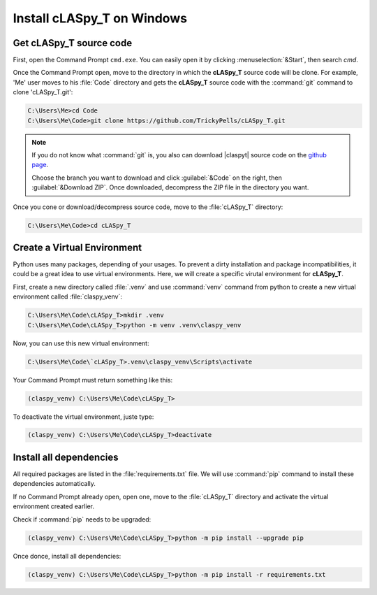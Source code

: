Install cLASpy_T on Windows
***************************

Get cLASpy_T source code
========================

First, open the Command Prompt ``cmd.exe``. You can easily open it by clicking :menuselection:`&Start`, then search `cmd`.

Once the Command Prompt open, move to the directory in which the **cLASpy_T** source code will be clone. For example, 'Me' user moves to his :file:`Code` directory and gets the **cLASpy_T** source code with the :command:`git` command to clone 'cLASpy_T.git':

.. code-block:: doscon

  C:\Users\Me>cd Code
  C:\Users\Me\Code>git clone https://github.com/TrickyPells/cLASpy_T.git

.. note::

  If you do not know what :command:`git` is, you also can download |claspyt| source code on the `github page <https://github.com/TrickyPells/cLASpy_T>`_.

  Choose the branch you want to download and click :guilabel:`&Code` on the right, then :guilabel:`&Download ZIP`. Once downloaded, decompress the ZIP file in the directory you want.

Once you cone or download/decompress source code, move to the :file:`cLASpy_T` directory:

.. code-block:: doscon

  C:\Users\Me\Code>cd cLASpy_T

Create a Virtual Environment
============================

Python uses many packages, depending of your usages. To prevent a dirty installation and package incompatibilities, it could be a great idea to use virtual environments. Here, we will create a specific virutal environment for **cLASpy_T**.

First, create a new directory called :file:`.venv` and use :command:`venv` command from python to create a new virtual environment called :file:`claspy_venv`:


.. code-block:: doscon

  C:\Users\Me\Code\cLASpy_T>mkdir .venv
  C:\Users\Me\Code\cLASpy_T>python -m venv .venv\claspy_venv

Now, you can use this new virtual environment:

.. code-block:: doscon

  C:\Users\Me\Code\`cLASpy_T>.venv\claspy_venv\Scripts\activate

Your Command Prompt must return something like this:

.. code-block:: doscon

  (claspy_venv) C:\Users\Me\Code\cLASpy_T>

To deactivate the virtual environment, juste type:

.. code-block:: doscon

  (claspy_venv) C:\Users\Me\Code\cLASpy_T>deactivate

Install all dependencies
========================

All required packages are listed in the :file:`requirements.txt` file. We will use :command:`pip` command to install these dependencies automatically.

If no Command Prompt already open, open one, move to the :file:`cLASpy_T` directory and activate the virtual environment created earlier.

Check if :command:`pip` needs to be upgraded:

.. code-block:: doscon

  (claspy_venv) C:\Users\Me\Code\cLASpy_T>python -m pip install --upgrade pip

Once donce, install all dependencies:

.. code-block:: doscon

  (claspy_venv) C:\Users\Me\Code\cLASpy_T>python -m pip install -r requirements.txt

